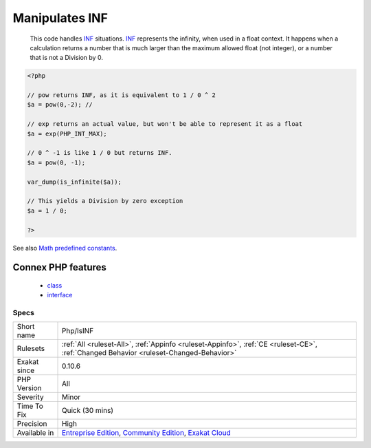 .. _php-isinf:

.. _manipulates-inf:

Manipulates INF
+++++++++++++++

  This code handles `INF <https://www.php.net/INF>`_ situations. `INF <https://www.php.net/INF>`_ represents the infinity, when used in a float context. It happens when a calculation returns a number that is much larger than the maximum allowed float (not integer), or a number that is not a Division by 0.

.. code-block:: php
   
   <?php
   
   // pow returns INF, as it is equivalent to 1 / 0 ^ 2
   $a = pow(0,-2); // 
   
   // exp returns an actual value, but won't be able to represent it as a float
   $a = exp(PHP_INT_MAX); 
   
   // 0 ^ -1 is like 1 / 0 but returns INF.
   $a = pow(0, -1); 
   
   var_dump(is_infinite($a));
   
   // This yields a Division by zero exception
   $a = 1 / 0; 
   
   ?>

See also `Math predefined constants <https://www.php.net/manual/en/math.constants.php>`_.

Connex PHP features
-------------------

  + `class <https://php-dictionary.readthedocs.io/en/latest/dictionary/class.ini.html>`_
  + `interface <https://php-dictionary.readthedocs.io/en/latest/dictionary/interface.ini.html>`_


Specs
_____

+--------------+-----------------------------------------------------------------------------------------------------------------------------------------------------------------------------------------+
| Short name   | Php/IsINF                                                                                                                                                                               |
+--------------+-----------------------------------------------------------------------------------------------------------------------------------------------------------------------------------------+
| Rulesets     | :ref:`All <ruleset-All>`, :ref:`Appinfo <ruleset-Appinfo>`, :ref:`CE <ruleset-CE>`, :ref:`Changed Behavior <ruleset-Changed-Behavior>`                                                  |
+--------------+-----------------------------------------------------------------------------------------------------------------------------------------------------------------------------------------+
| Exakat since | 0.10.6                                                                                                                                                                                  |
+--------------+-----------------------------------------------------------------------------------------------------------------------------------------------------------------------------------------+
| PHP Version  | All                                                                                                                                                                                     |
+--------------+-----------------------------------------------------------------------------------------------------------------------------------------------------------------------------------------+
| Severity     | Minor                                                                                                                                                                                   |
+--------------+-----------------------------------------------------------------------------------------------------------------------------------------------------------------------------------------+
| Time To Fix  | Quick (30 mins)                                                                                                                                                                         |
+--------------+-----------------------------------------------------------------------------------------------------------------------------------------------------------------------------------------+
| Precision    | High                                                                                                                                                                                    |
+--------------+-----------------------------------------------------------------------------------------------------------------------------------------------------------------------------------------+
| Available in | `Entreprise Edition <https://www.exakat.io/entreprise-edition>`_, `Community Edition <https://www.exakat.io/community-edition>`_, `Exakat Cloud <https://www.exakat.io/exakat-cloud/>`_ |
+--------------+-----------------------------------------------------------------------------------------------------------------------------------------------------------------------------------------+



